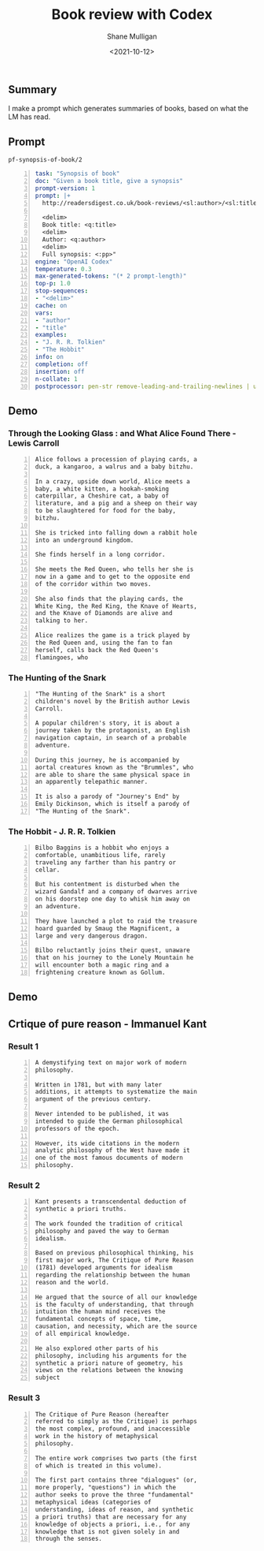 #+LATEX_HEADER: \usepackage[margin=0.5in]{geometry}
#+OPTIONS: toc:nil

#+HUGO_BASE_DIR: /home/shane/var/smulliga/source/git/semiosis/semiosis-hugo
#+HUGO_SECTION: ./posts

#+TITLE: Book review with Codex
#+DATE: <2021-10-12>
#+AUTHOR: Shane Mulligan
#+KEYWORDS: emacs openai codex

** Summary
I make a prompt which generates summaries of
books, based on what the LM has read.

** Prompt
=pf-synopsis-of-book/2=
#+BEGIN_SRC yaml -n :async :results verbatim code
  task: "Synopsis of book"
  doc: "Given a book title, give a synopsis"
  prompt-version: 1
  prompt: |+
    http://readersdigest.co.uk/book-reviews/<sl:author>/<sl:title>/
  
    <delim>
    Book title: <q:title>
    <delim>
    Author: <q:author>
    <delim>
    Full synopsis: <:pp>"
  engine: "OpenAI Codex"
  temperature: 0.3
  max-generated-tokens: "(* 2 prompt-length)"
  top-p: 1.0
  stop-sequences:
  - "<delim>"
  cache: on
  vars:
  - "author"
  - "title"
  examples:
  - "J. R. R. Tolkien"
  - "The Hobbit"
  info: on
  completion: off
  insertion: off
  n-collate: 1
  postprocessor: pen-str remove-leading-and-trailing-newlines | uq | sed -z 's/^"//' | pen-pretty-paragraph
#+END_SRC

** Demo
*** Through the Looking Glass : and What Alice Found There - Lewis Carroll
#+BEGIN_SRC text -n :async :results verbatim code
  Alice follows a procession of playing cards, a
  duck, a kangaroo, a walrus and a baby bitzhu.
  
  In a crazy, upside down world, Alice meets a
  baby, a white kitten, a hookah-smoking
  caterpillar, a Cheshire cat, a baby of
  literature, and a pig and a sheep on their way
  to be slaughtered for food for the baby,
  bitzhu.
  
  She is tricked into falling down a rabbit hole
  into an underground kingdom.
  
  She finds herself in a long corridor.
  
  She meets the Red Queen, who tells her she is
  now in a game and to get to the opposite end
  of the corridor within two moves.
  
  She also finds that the playing cards, the
  White King, the Red King, the Knave of Hearts,
  and the Knave of Diamonds are alive and
  talking to her.
  
  Alice realizes the game is a trick played by
  the Red Queen and, using the fan to fan
  herself, calls back the Red Queen's
  flamingoes, who
#+END_SRC

*** The Hunting of the Snark
#+BEGIN_SRC text -n :async :results verbatim code
  "The Hunting of the Snark" is a short
  children's novel by the British author Lewis
  Carroll.
  
  A popular children's story, it is about a
  journey taken by the protagonist, an English
  navigation captain, in search of a probable
  adventure.
  
  During this journey, he is accompanied by
  aortal creatures known as the "Brummles", who
  are able to share the same physical space in
  an apparently telepathic manner.
  
  It is also a parody of "Journey's End" by
  Emily Dickinson, which is itself a parody of
  "The Hunting of the Snark".
#+END_SRC

*** The Hobbit - J. R. R. Tolkien
#+BEGIN_SRC text -n :async :results verbatim code
  Bilbo Baggins is a hobbit who enjoys a
  comfortable, unambitious life, rarely
  traveling any farther than his pantry or
  cellar.
  
  But his contentment is disturbed when the
  wizard Gandalf and a company of dwarves arrive
  on his doorstep one day to whisk him away on
  an adventure.
  
  They have launched a plot to raid the treasure
  hoard guarded by Smaug the Magnificent, a
  large and very dangerous dragon.
  
  Bilbo reluctantly joins their quest, unaware
  that on his journey to the Lonely Mountain he
  will encounter both a magic ring and a
  frightening creature known as Gollum.
#+END_SRC

*** COMMENT The Library of Babel - Jorge Luis Borges

#+BEGIN_SRC text -n :async :results verbatim code
  Library of Babel is a short story collection
  by the Argentine-American writer Jorge Luis
  Borges.
  
  It was first published in English in 1955.
  
  It is one of his most famous works.
  
  The story deals with the fictional "Library of
  Babel" described as aLibrary of Babel is a
  short story collection by the Argentine-
  American writer Jorge Luis Borges.
  
  It was first published in English in 1955.
  
  It is one of his most famous works.
  
  The story deals with the fictional "Library of
  Babel" described as a library with an infinite
  number of hexagonal rooms.
  
  Each room is equipped with books (also
  hexagonal) that contain every possible
  combination of letters, organized
  alphabetically.
#+END_SRC

** Demo
#+BEGIN_EXPORT html
<!-- Play on asciinema.com -->
<!-- <a title="asciinema recording" href="https://asciinema.org/a/xe1JYXcKFyFfKvxG0bteYt5tR" target="_blank"><img alt="asciinema recording" src="https://asciinema.org/a/xe1JYXcKFyFfKvxG0bteYt5tR.svg" /></a> -->
<!-- Play on the blog -->
<script src="https://asciinema.org/a/xe1JYXcKFyFfKvxG0bteYt5tR.js" id="asciicast-xe1JYXcKFyFfKvxG0bteYt5tR" async></script>
#+END_EXPORT

** Crtique of pure reason - Immanuel Kant
*** Result 1
#+BEGIN_SRC text -n :async :results verbatim code
  A demystifying text on major work of modern
  philosophy.
  
  Written in 1781, but with many later
  additions, it attempts to systematize the main
  argument of the previous century.
  
  Never intended to be published, it was
  intended to guide the German philosophical
  professors of the epoch.
  
  However, its wide citations in the modern
  analytic philosophy of the West have made it
  one of the most famous documents of modern
  philosophy.
#+END_SRC

*** Result 2
#+BEGIN_SRC text -n :async :results verbatim code
  Kant presents a transcendental deduction of
  synthetic a priori truths.
  
  The work founded the tradition of critical
  philosophy and paved the way to German
  idealism.
  
  Based on previous philosophical thinking, his
  first major work, The Critique of Pure Reason
  (1781) developed arguments for idealism
  regarding the relationship between the human
  reason and the world.
  
  He argued that the source of all our knowledge
  is the faculty of understanding, that through
  intuition the human mind receives the
  fundamental concepts of space, time,
  causation, and necessity, which are the source
  of all empirical knowledge.
  
  He also explored other parts of his
  philosophy, including his arguments for the
  synthetic a priori nature of geometry, his
  views on the relations between the knowing
  subject
#+END_SRC

*** Result 3
#+BEGIN_SRC text -n :async :results verbatim code
  The Critique of Pure Reason (hereafter
  referred to simply as the Critique) is perhaps
  the most complex, profound, and inaccessible
  work in the history of metaphysical
  philosophy.
  
  The entire work comprises two parts (the first
  of which is treated in this volume).
  
  The first part contains three "dialogues" (or,
  more properly, "questions") in which the
  author seeks to prove the three "fundamental"
  metaphysical ideas (categories of
  understanding, ideas of reason, and synthetic
  a priori truths) that are necessary for any
  knowledge of objects a priori, i.e., for any
  knowledge that is not given solely in and
  through the senses.
#+END_SRC